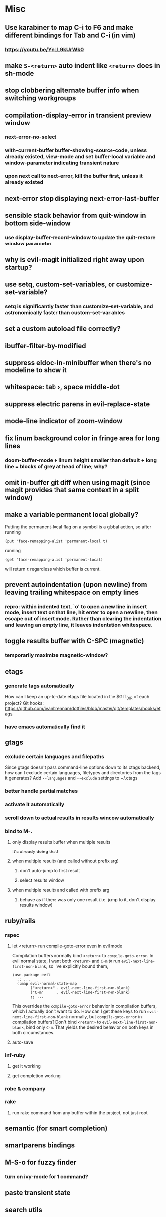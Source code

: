 * Misc
** Use karabiner to map C-i to F6 and make different bindings for Tab and C-i (in vim)
*** https://youtu.be/YnLL9kUrWk0
** make ~S-<return>~ auto indent like ~<return>~ does in sh-mode
** stop clobbering alternate buffer info when switching workgroups
** compilation-display-error in transient preview window
*** next-error-no-select
*** with-current-buffer buffer-showing-source-code, unless already existed, view-mode and set buffer-local variable and window-parameter indicating transient nature
*** upon next call to next-error, kill the buffer first, unless it already existed
** next-error stop displaying next-error-last-buffer
** sensible stack behavior from quit-window in bottom side-window
*** use display-buffer-record-window to update the quit-restore window parameter
** why is evil-magit initialized right away upon startup?
** use setq, custom-set-variables, or customize-set-variable?
*** setq is significantly faster than customize-set-variable, and astronomically faster than custom-set-variables
** set a custom autoload file correctly?
** ibuffer-filter-by-modified
** suppress eldoc-in-minibuffer when there's no modeline to show it
** whitespace: tab ›, space middle-dot
** suppress electric parens in evil-replace-state
** mode-line indicator of zoom-window
** fix linum background color in fringe area for long lines
*** doom-buffer-mode + linum height smaller than default + long line = blocks of grey at head of line; why?
** omit in-buffer git diff when using magit (since magit provides that same context in a split window)
** make a variable permanent local globally?
Putting the permanent-local flag on a symbol is a global action, so after running
: (put 'face-remapping-alist 'permanent-local t)
running
: (get 'face-remapping-alist 'permanent-local)
will return ~t~ regardless which buffer is current.
** prevent autoindentation (upon newline) from leaving trailing whitespace on empty lines
*** repro: within indented text, `o' to open a new line in insert mode, insert text on that line, hit enter to open a newline, then escape out of insert mode. Rather than clearing the indentation and leaving an empty line, it leaves indentation whitespace.
** toggle results buffer with C-SPC (magnetic)
*** temporarily maximize magnetic-window?
** etags
*** generate tags automatically
How can I keep an up-to-date etags file located in the $GIT_DIR of each project?
Git hooks: https://github.com/ivanbrennan/dotfiles/blob/master/git/templates/hooks/etags
*** have emacs automatically find it
** gtags
*** exclude certain languages and filepaths
Since gtags doesn't pass command-line options down to its ctags backend, how can I exclude certain languages, filetypes and directories from the tags it generates?
Add ~--languages~ and ~--exclude~ settings to ~/.ctags
*** better handle partial matches
*** activate it automatically
*** scroll down to actual results in results window automatically
*** bind to M-.
**** only display results buffer when multiple results
It's already doing that!
**** when multiple results (and called without prefix arg)
***** don't auto-jump to first result
***** select results window
**** when multiple results and called with prefix arg
***** behave as if there was only one result (i.e. jump to it, don't display results window)
** ruby/rails
*** rspec
**** let <return> run compile-goto-error even in evil mode
Compilation buffers normally bind ~<return>~ to ~compile-goto-error~. In evil normal state, I want both ~<return>~ and ~C-m~ to run ~evil-next-line-first-non-blank~, so I've explicitly bound them,
#+begin_src elisp
(use-package evil
  ;; ...
  (:map evil-normal-state-map
        ("<return>" . evil-next-line-first-non-blank)
        ("C-m"      . evil-next-line-first-non-blank)
        ;; ...
#+end_src
This overrides the ~compile-goto-error~ behavior in compilation buffers, which I actually don't want to do. How can I get these keys to run ~evil-next-line-first-non-blank~ normally, but ~compile-goto-error~ in compilation buffers?
Don't bind ~<return>~ to ~evil-next-line-first-non-blank~, bind only ~C-m~. That yields the desired behavior on both keys in both circumstances.
**** auto-save
*** inf-ruby
**** get it working
**** get completion working
*** robe & company
*** rake
**** run rake command from any buffer within the project, not just root
** semantic (for smart completion)
** smartparens bindings
** M-S-o for fuzzy finder
*** turn on ivy-mode for 1 command?
** paste transient state
** search utils
*** ag.el
**** hide file-local variables (top of compilation buffer)
: #'ivan-present-search-results
**** omit leading whitespace in results text
**** navigate between results, line :cnext, :cprev
**** hitting Return in the results buffer should go to result in a different window, leaving the results window as is.
: (setq ag-reuse-window nil) ;; this is the default
**** cycle between various results buffers
** highlight/unhighlight transient state
** */# symbol navigation transient state like in Spacemacs
** expand-region transient state like in Spacemacs
** paste transient state
** error transient-state on ~SPC e~
** don't show minor-mode lighters in the modeline, and instead provide a toggle to pop up a window indicating which minor-modes are enabled; should be easy to dismiss, like which-key
** change magit popup hints to sort vertically
** project-wide search and replace
*** helm-ag ?
** ~/.emacs.d/init_bash.sh
** error list hydra (e.g. M-g n/p)
** easier scroll hydra binding, and add horizontal scroll to it
** fix broken bindings access (e.g. M-o) from evil-bound hydra
If a hydra is bound to an evil map, it seems to lose awareness of non-evil bindings that aren't hydra heads. For example, with
#+begin_src
  (bind-keys ("M-o" . find-file)
  (evil-define-key 'normal global-map (kbd "SPC .") 'hydra-scroll/body)
#+end_src
I'll enter hydra-scroll (~SPC .~), scroll around, decide to open a file, type ~M-o~ while still in the hydra, and be told ~M-o~ is undefined. If I explicitly exit the hydra, I then regain access to ~M-o~. What gives?
** Xref
** Project (built-in package; is it like Projectile?)
** use alt-w / alt-b to move by subwords like sublime vintage-mode
** ag keybindings
** how does spacemacs keep ~g~ bound to `revert-buffer` in dired?
** make undo-tree and goto-chg cooperate when saving undo history
*** if undo-tree-auto-save-history is non-nil, saving triggers undo-tree-save-history
*** undo-tree-save-history calls undo-list-transfer-to-tree, which empties the undo-list into a tree that's saved
*** this leaves nothing in the undo-list for goto-last-change to work with
*** but undo-tree-undo also calls undo-list-transfer-to-tree so why doesn't every undo break goto-last-change ?
** error-list micro-state (use just n and p to jump through errors list)
*** check out hydra
** make sure magit rebase keys are working
** code-folding
*** hs-minor-mode ?
** display ivan-whatever function as i-whatever
** mouse in terminal
*** fixed?
** check if use-package is installed, and if not load package.el and install use-package
** lazy load package.el
*** This? (use-package package :defer)
** scroll inactive frame without changing state of status bars
** semantic layer in spacemacs
** aggressive-indent-mode
** what does ido c-k do?
** visit recent file
** sql beautify
** reorg windows (split vert vs horiz)
** whitespace faces
** smooth scrolling with external mouse wheel
** set bash indentation to 2 spaces
** switch other window to its previous buffer
** reformat text (like vim gq)
** scroll offset to 1 line
** partial line completion (cursor to end of line)
** line numbers toggle
** ctags (etags?)
** completion (word/line/path)
*** TAB (or M-TAB if tab-always-indent is t)
*** find-file-at-point
*** hippie-expand
** colorize ansi sgr codes (e.g. when viewing log file)
*** tty-format.el ?
** refresh color theme
** color past eof
** color past 90 chars
** backward-kill-word (C-w) in insert/minibuffer
** add flyspell-prog-mode to prog-mode-hook
** use framesets or winner-mode to replace vim-like tabs
** auto-indent as you type
** layouts like in spacemacs?
** minibuffer curly-brace completion hints (ido ?)
** minibuffer inc-search autoaccept
** fringe color same as background
** folding
** open newline below, from mid-line
** swap window positions
** mimic prev/next line chars (like C-e/C-y in vim)
** toggle between alt files (header/implementation/test/etc)
** open a file/buffer in other window
** replace in region without activating region
** single space after sentence
** make switch-to-buffer select other frame if it's visible there
*** ido-mode does this. how can I do it outside of ido-mode?
** Zoom window
** use-package :ensure keyword
** byte-compile init file
** page-break lines in C-h m
** org correctly apply theme (monospace) to "#+begin_src" lines
** org insert sibling above
** org insert subheading below
** make a nice startup buffer like spacemacs does (evil-motion-state, they're not even using initial-buffer-choice to do it; how do they do it?)
** acccess system clipboard
** cycle kill ring in evil-mode
*** Normal state: C-p / C-n following a paste
*** Insert state: ???
** bind M-s-h in emacs-plus
** set 'fullscreen' frame-parameter to 'fullscreen' or 'fullboth'
** run tests asynchronously
** launch emacs client from command line with "e"
** run emacs in a client/server style
** Access help keys within isearch
Some help keys don't behave as expected within isearch. For example, if I enter isearch and type ~C-h c M-r~, Emacs says the key is bound to move-to-window-line-top-bottom, which is true outside of isearch, but not within isearch, where it is instead bound to isearch-toggle-regexp.
Some of the help keys are different in isearch (i.e. some will exit isearch before triggering help). To see which help keys are available, from within isearch, type ~C-h C-h~.

** Leave search results highlighted after exiting isearch
Occasionally I want the search results to remain highlighted after I exit isearch. How can I do this?
From within isearch, ~M-s h r~ (highlight-regexp). To clear the highlight, run unhighlight-regexp.

** Use isearch string for query-replace
I like to use isearch in order to test my query string/regexp/word before running a query-replace. How can I start query-replace from within isearch?
: M-%

** Jump to previous location like C-o
How can I jump to the previous location like `Ctrl-o` does in Vim?
: C-u C-SPC

** Go to next/previous paragraph
How can I jump to the next paragraph like } in Vim?
: forward-paragraph ("M-}") / backward-paragraph  ("M-{")

** Submit minibuffer C-r search result with a single Return
How can I make "C-r" in the minibuffer act like it does in the shell, where hitting Enter not only accepts the search result, but also executes it?
#+begin_src emacs-lisp
  (defun ivan-isearch-exit ()
    "Run isearch-exit, and if in the minibuffer, submit the search result as input."
    (interactive)
    (isearch-exit)
    (if (minibuffer-window-active-p (selected-window))
        (minibuffer-complete-and-exit)))

  (setq ivan-remapped-isearch-exit nil)

  (defun ivan-remap-isearch-exit ()
    (unless ivan-remapped-isearch-exit
      (setq ivan-remapped-isearch-exit t)
      (define-key
        overriding-terminal-local-map [remap isearch-exit] #'ivan-isearch-exit)))

  (add-hook 'isearch-mode-hook #'ivan-remap-isearch-exit)
#+end_src
** Conveniently create parent directories for new file
How can I easily create non-existent parent directories for a new buffer/file?
#+begin_src emacs-lisp
  (defun ivan-create-non-existent-directory ()
    (let ((parent-directory (file-name-directory buffer-file-name)))
      (when (and (not (file-exists-p parent-directory))
                 (y-or-n-p (format "Directory ‘%s’ does not exist! Create it?" parent-directory)))
        (make-directory parent-directory :mkdir_p))))

  (add-to-list 'find-file-not-found-functions 'ivan-create-non-existent-directory)
#+end_src

** Toggle regexp in isearch
How can I toggle regexp searching within isearch?
: M-r

** Make Dired listings concise
How can I make Dired display fewer file details?
: dired-hide-details-mode
Toggle it in a dired buffer with ~(~, and if you want it on by default,
#+begin_src emacs-lisp
  (add-hook 'dired-mode-hook #'dired-hide-details-mode)
#+end_src

** Nice org-mode bullets
How can I make the bullets in org-mode look nicer?
Use [[https://github.com/sabof/org-bullets][org-bullets]] and configure like so:
#+begin_src emacs-lisp
  (setq org-bullets-bullet-list '("◉" "○" "•"))
  (add-hook 'org-mode-hook (lambda () (org-bullets-mode 1)))
#+end_src

** Kill windows
How can I kill the current window? What about the other window?
delete-window:
: C-x 0
delete-other-windows:
: C-x 1

** additional text objects like in spacemacs
** Indent with spaces
How do I control whether Emacs indents with spaces or tabs?
: (setq indent-tabs-mode nil)

** Toggle highlighting current line
How can I toggle ~hl-line-mode~ in the current buffer?
First, avoid using ~global-hl-line-mode~, as it interferes with toggling highlighting locally.
Instead, selectively apply ~hl-line-mode~ using hooks.
: (add-hook 'prog-mode-hook #'hl-line-mode)
Then, bind a key to ~hl-line-mode~.
: (bind-key "M-…" 'hl-line-mode) ; (⌥⌘;)

** Variables refusing to update
I was tweaking the values of some color variables in a theme I use, but reloading the theme didn't pick up the new values. What gives?
Variables defined with ~defvar~ are resistant to re-evaluation. Restarting Emacs will make the changes show up.

** Place cursor on beginning of match result
How can I place the cursor on the beginning of the match result rather than the end when performing isearch?
#+begin_src emacs-lisp
  (defun ivan-goto-match-beginning ()
    (when (and isearch-forward isearch-other-end
              (not isearch-mode-end-hook-quit))
      (goto-char isearch-other-end)))

  (add-hook 'isearch-mode-end-hook #'ivan-goto-match-beginning)
#+end_src

** Indent current line/region
How do I indent the current line or region?
: TAB

** Hide scroll bars
How do I hide the scrollbars?
: (scroll-bar-mode 0)

** Kill this buffer
How do I kill the current buffer?
: C-x k RET

** Case insensitive buffer completion
How can I make buffer name completion case insensitive?
: (setq read-buffer-completion-ignore-case  t)

** Select a rectangular region
How can I select a rectangular region?
: C-SPC C-x SPC

** Use minibuffer history effectively
How can I effectively recall previous commands in the Emacs minibuffer?
: C-r

** Resize windows
How can I conveniently resize windows horizontally/vertically?
Install [[https://github.com/grammati/windsize][windsize]] and bind the following keys:
#+begin_src emacs-lisp
  (bind-keys ("C-S-<left>"  . windsize-left)
             ("C-S-<right>" . windsize-right)
             ("C-S-<up>"    . windsize-up)
             ("C-S-<down>"  . windsize-down))
#+end_src

** Move point to middle/top/bottom of window
How do I move the point to the middle/top/bottom of the window?
: M-r

* Keybindings
** ag project, ag current default directory, ag arbitrary directory
** vim-like bindings in package list
** TAB in info and package list to jump to next link
** find sensible solutions for C-a, C-e, C-y, 0, $ in evil-mode
*** evil-numbers suggests C-c + C-c -
** reconcile ⌘ key
*** ⌘q :: should quit; don't want to start associating it with other commands as I'd likely start hitting it accidentally outside of emacs; inside emacs there's a confirmation to help avoid accidental quits
*** ⌘s :: use <Space>fs in evil-mode, but  ⌘s otherwise
*** ⌘w :: bind to delete-window; use  ⌘c or evil-yank for copying to kill-ring
*** ⌘o :: bind to find-file; face-menu isn't so useful
*** ⌘h :: use ⌘ as meta and /don't/ use option key as super -- this, along with mac-pass-command-to-system, let's emacs-mac pass ⌘h and ⌥⌘h to os
** bind C-w to backward-kill-word when region inactive (or maybe just when in evil insert state?)
** toggle isearch case-fold on the fly?
** get C-RET working in org mode
* Packages
** evil-indent-plus, evil-args, evil-exchange, evil-visual-star
** eyebrowse, persp-mode, wconf
** lispy
** git-time-machine
** dired-details
** peep-dired
** ranger
** which-key
** multiple-cursors / multi-cursor
** iedit
** pcre2el
** evil-lisp-state
** magit
** expand-region
** smartparens
** Undo-tree
** company
** visual-regexp
** visual-regexp-steroids
** flycheck
** Winner-mode
** projectile
** f
** req-package
** rainbow-delimiters
** powerline (rewrite)
*** byte compile
** Ivy-mode | Swiper | Counsel
** Helm | ido-vertical-mode | flx-ido
** idle-highlight-mode
** find-file-in-project
** reconcile C-<return> | S-<return> with Org-mode bindings
** Cedit
** https://github.com/Dewdrops/powerline
** expand-region
* Evil-mode
** visual block with live updating like rectangle-mark-mode string-rectangle
*** should I just use rectangle-mark-mode instead?
*** is there a package that augments this?
** C-u in insert mode? (maybe C-x C-u from insert state)
*** evil-want-C-u-scroll provides something similar outside of Insert state. maybe something like that
** evil-args
** evil-leader
*** how to  retain SPC / Shift-SPC in help buffers (timeout?)
** keybindings
*** use U for redo, C-r (in normal state) for isearch-backward-regexp
** hybrid mode?
* Doom wants
** install fonts from https://github.com/domtronn/all-the-icons.el/tree/master/fonts
#+begin_src
cd ~/Library/Fonts
for font in all-the-icons \
            file-icons    \
            fontawesome   \
            octicons      \
            weathericons
do
  if [ ! -e "${font}.ttf" ]; then
    curl -O "https://raw.githubusercontent.com/domtronn/all-the-icons.el/master/fonts/${font}.ttf"
  fi
done
#+end_src
** persistent cursor position (across emacs sessions)
** autoload use-package
** that awesome modeline
*** install fontawesome
#+begin_src
brew update
brew tap caskroom/fonts
brew cask install font-fontawesome
#+end_src
*** do I need to do this?
: (set-charset-priority 'unicode)

** different background color for file-buffers
** little cursor-line flash upon jumps
** mode-line flash upon error
** confirm-kill-emacs
** invisible or hollow cursor in neotree
** hide mode-line in neotree window
** navigate neotree quickly (e.g. pop up a level, up out of an opened fold, etc.)
** wrap my head around all the core-popup stuff
* Questions
** What are the different load-paths for?
*** /Users/ivan/.emacs.d/elpa/...
*** /usr/local/share/emacs/site-lisp/...
*** /usr/local/Cellar/emacs-mac/emacs-24.5-z-mac-5.18/share/emacs/24.5/lisp/...
** how should i confugure (use-package :config, add-hooks, etc.)
*** ediff
** why are the rgb colors off from what they claim?
** why did I have to change from "#ffffff" to "white" to get terminal to show a white background?
** why does the rectangular-region persist in an empty state after a command?
** will auto-revert be noticeably detrimental to performance?
